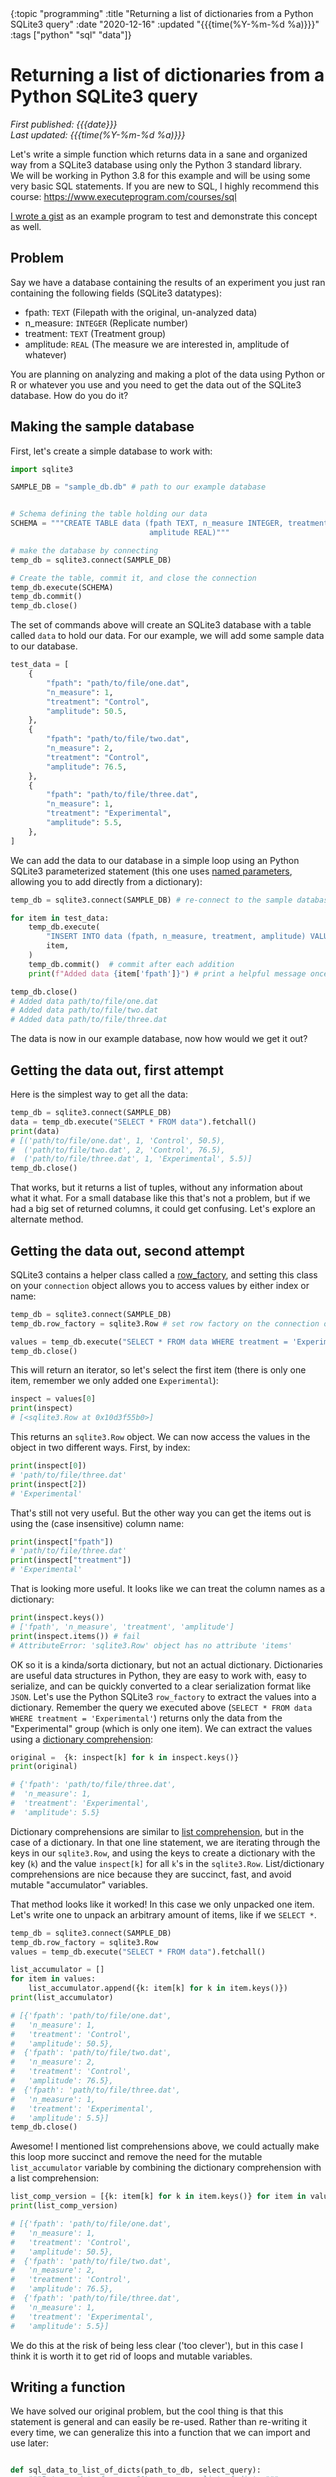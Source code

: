 #+HTML: <div id="edn">
#+HTML: {:topic "programming" :title "Returning a list of dictionaries from a Python SQLite3 query" :date "2020-12-16" :updated "{{{time(%Y-%m-%d %a)}}}" :tags ["python" "sql" "data"]}
#+HTML: </div>
#+OPTIONS: \n:1 toc:nil num:0 todo:nil ^:{} title:nil
#+PROPERTY: header-args :eval never-export
#+DATE: 2020-12-16 Wed
#+HTML:<h1 id="mainTitle">Returning a list of dictionaries from a Python SQLite3 query</h1>
#+TOC: headlines 1
#+HTML:<div id="article">
#+HTML:<div id="timedate">
/First published: {{{date}}}/
/Last updated: {{{time(%Y-%m-%d %a)}}}/
#+HTML:</div>

Let's write a simple function which returns data in a sane and organized way from a SQLite3 database using only the Python 3 standard library. 
We will be working in Python 3.8 for this example and will be using some very basic SQL statements. If you are new to SQL, I highly recommend this course: https://www.executeprogram.com/courses/sql

[[https://gist.github.com/nkicg6/473a7b7c1004859aca1314d073d4196d][I wrote a gist]] as an example program to test and demonstrate this concept as well. 


** Problem
:PROPERTIES:
:CUSTOM_ID: problem
:END:

Say we have a database containing the results of an experiment you just ran containing the following fields (SQLite3 datatypes):
- fpath: =TEXT= (Filepath with the original, un-analyzed data)
- n_measure: =INTEGER= (Replicate number)
- treatment: =TEXT= (Treatment group)
- amplitude: =REAL= (The measure we are interested in, amplitude of whatever)
You are planning on analyzing and making a plot of the data using Python or R or whatever you use and you need to get the data out of the SQLite3 database. How do you do it?

** Making the sample database
:PROPERTIES:
:CUSTOM_ID: making_the_sample_dataset
:END:

First, let's create a simple database to work with:

#+NAME: make the database
#+BEGIN_SRC python
  import sqlite3

  SAMPLE_DB = "sample_db.db" # path to our example database


  # Schema defining the table holding our data
  SCHEMA = """CREATE TABLE data (fpath TEXT, n_measure INTEGER, treatment TEXT,
                                 amplitude REAL)"""

  # make the database by connecting
  temp_db = sqlite3.connect(SAMPLE_DB)

  # Create the table, commit it, and close the connection
  temp_db.execute(SCHEMA)
  temp_db.commit()
  temp_db.close()
#+END_SRC

The set of commands above will create an SQLite3 database with a table called =data= to hold our data. For our example, we will add some sample data to our database.

#+NAME: add sample data
#+BEGIN_SRC python
  test_data = [
      {
          "fpath": "path/to/file/one.dat",
          "n_measure": 1,
          "treatment": "Control",
          "amplitude": 50.5,
      },
      {
          "fpath": "path/to/file/two.dat",
          "n_measure": 2,
          "treatment": "Control",
          "amplitude": 76.5,
      },
      {
          "fpath": "path/to/file/three.dat",
          "n_measure": 1,
          "treatment": "Experimental",
          "amplitude": 5.5,
      },
  ]
#+END_SRC

We can add the data to our database in a simple loop using an Python SQLite3 parameterized statement (this one uses [[https://docs.python.org/3/library/sqlite3.html#sqlite3.Cursor.execute][named parameters]], allowing you to add directly from a dictionary):

#+BEGIN_SRC python :session new :results output
  temp_db = sqlite3.connect(SAMPLE_DB) # re-connect to the sample database we just made

  for item in test_data:
      temp_db.execute(
          "INSERT INTO data (fpath, n_measure, treatment, amplitude) VALUES(:fpath, :n_measure, :treatment, :amplitude)",
          item,
      )
      temp_db.commit()  # commit after each addition
      print(f"Added data {item['fpath']}") # print a helpful message once added

  temp_db.close()
  # Added data path/to/file/one.dat
  # Added data path/to/file/two.dat
  # Added data path/to/file/three.dat
#+END_SRC

The data is now in our example database, now how would we get it out?

** Getting the data out, first attempt
:PROPERTIES:
:CUSTOM_ID: getting_the_data_out_first_attempt
:END:

Here is the simplest way to get all the data:

#+NAME: simple data retrieval
#+BEGIN_SRC python :session new :results output
  temp_db = sqlite3.connect(SAMPLE_DB)
  data = temp_db.execute("SELECT * FROM data").fetchall()
  print(data)
  # [('path/to/file/one.dat', 1, 'Control', 50.5),
  #  ('path/to/file/two.dat', 2, 'Control', 76.5),
  #  ('path/to/file/three.dat', 1, 'Experimental', 5.5)]
  temp_db.close()
#+END_SRC

That works, but it returns a list of tuples, without any information about what it what. For a small database like this that's not a problem, but if we had a big set of returned columns, it could get confusing. Let's explore an alternate method.

** Getting the data out, second attempt
:PROPERTIES:
:CUSTOM_ID: getting_the_data_out_second_attempt
:END:

SQLite3 contains a helper class called a [[https:https://docs.python.org/3/library/sqlite3.html#accessing-columns-by-name-instead-of-by-index][row_factory]], and setting this class on your =connection= object allows you to access values by either index or name:

#+NAME: using row_factory
#+BEGIN_SRC python :session new :results output
  temp_db = sqlite3.connect(SAMPLE_DB)
  temp_db.row_factory = sqlite3.Row # set row factory on the connection object

  values = temp_db.execute("SELECT * FROM data WHERE treatment = 'Experimental'").fetchall()
  temp_db.close()
#+END_SRC

This will return an iterator, so let's select the first item (there is only one item, remember we only added one =Experimental=):

#+NAME: checking the row_factory return
#+BEGIN_SRC python :session new :results output
  inspect = values[0]
  print(inspect)
  # [<sqlite3.Row at 0x10d3f55b0>]
#+END_SRC

This returns an =sqlite3.Row= object. We can now access the values in the object in two different ways. First, by index:

#+NAME: access the values from row object by index
#+BEGIN_SRC python :session new :results output
  print(inspect[0])
  # 'path/to/file/three.dat'
  print(inspect[2])
  # 'Experimental'
#+END_SRC

That's still not very useful. But the other way you can get the items out is using the (case insensitive) column name:

#+NAME: access the values from row object by column name
#+BEGIN_SRC python :session new :results output
print(inspect["fpath"])
# 'path/to/file/three.dat'
print(inspect["treatment"])
# 'Experimental'
#+END_SRC

That is looking more useful. It looks like we can treat the column names as a dictionary:

#+NAME: row object as a dictionary
#+BEGIN_SRC python :session new :results output
  print(inspect.keys())
  # ['fpath', 'n_measure', 'treatment', 'amplitude']
  print(inspect.items()) # fail
  # AttributeError: 'sqlite3.Row' object has no attribute 'items'
#+END_SRC

OK so it is a kinda/sorta dictionary, but not an actual dictionary. Dictionaries are useful data structures in Python, they are easy to work with, easy to serialize, and can be quickly converted to a clear serialization format like =JSON=. Let's use the Python SQLite3 =row_factory= to extract the values into a dictionary. Remember the query we executed above (=SELECT * FROM data WHERE treatment = 'Experimental'=) returns only the data from the  "Experimental" group (which is only one item). We can extract the values using a [[https://www.python.org/dev/peps/pep-0274/][dictionary comprehension]]:

#+NAME: dictionary comprehension extract
#+BEGIN_SRC python :session new :results output
  original =  {k: inspect[k] for k in inspect.keys()}
  print(original)

  # {'fpath': 'path/to/file/three.dat',
  #  'n_measure': 1,
  #  'treatment': 'Experimental',
  #  'amplitude': 5.5}
#+END_SRC

Dictionary comprehensions are similar to [[https://www.digitalocean.com/community/tutorials/understanding-list-comprehensions-in-python-3][list comprehension]], but in the case of a dictionary. In that one line statement, we are iterating through the keys in our =sqlite3.Row=, and using the keys to create a dictionary with the key (=k=) and the value =inspect[k]= for all =k='s in the =sqlite3.Row=. List/dictionary comprehensions are nice because they are succinct, fast, and avoid mutable "accumulator" variables. 

That method looks like it worked! In this case we only unpacked one item. Let's write one to unpack an arbitrary amount of items, like if we =SELECT *=. 

#+BEGIN_SRC python :session new :results output
  temp_db = sqlite3.connect(SAMPLE_DB)
  temp_db.row_factory = sqlite3.Row
  values = temp_db.execute("SELECT * FROM data").fetchall()

  list_accumulator = []
  for item in values:
      list_accumulator.append({k: item[k] for k in item.keys()})
  print(list_accumulator)

  # [{'fpath': 'path/to/file/one.dat',
  #   'n_measure': 1,
  #   'treatment': 'Control',
  #   'amplitude': 50.5},
  #  {'fpath': 'path/to/file/two.dat',
  #   'n_measure': 2,
  #   'treatment': 'Control',
  #   'amplitude': 76.5},
  #  {'fpath': 'path/to/file/three.dat',
  #   'n_measure': 1,
  #   'treatment': 'Experimental',
  #   'amplitude': 5.5}]
  temp_db.close()
 #+END_SRC

Awesome! I mentioned list comprehensions above, we could actually make this loop more succinct and remove the need for the mutable =list_accumulator= variable by combining the dictionary comprehension with a list comprehension:

#+NAME: loop with a list comprehension
#+BEGIN_SRC python :session new :results output
  list_comp_version = [{k: item[k] for k in item.keys()} for item in values]
  print(list_comp_version)

  # [{'fpath': 'path/to/file/one.dat',
  #   'n_measure': 1,
  #   'treatment': 'Control',
  #   'amplitude': 50.5},
  #  {'fpath': 'path/to/file/two.dat',
  #   'n_measure': 2,
  #   'treatment': 'Control',
  #   'amplitude': 76.5},
  #  {'fpath': 'path/to/file/three.dat',
  #   'n_measure': 1,
  #   'treatment': 'Experimental',
  #   'amplitude': 5.5}]
#+END_SRC

We do this at the risk of being less clear ('too clever'), but in this case I think it is worth it to get rid of loops and mutable variables. 

** Writing a function
:PROPERTIES:
:CUSTOM_ID: writing_a_function
:END:

We have solved our original problem, but the cool thing is that this statement is general and can easily be re-used. Rather than re-writing it every time, we can generalize this into a function that we can import and use later:

#+NAME: a function to return data as a list of dictionaries
#+BEGIN_SRC python :session new :results output

  def sql_data_to_list_of_dicts(path_to_db, select_query):
      """Returns data from an SQL query as a list of dicts."""
      try:
          con = sqlite3.connect(path_to_db)
          con.row_factory = sqlite3.Row
          things = con.execute(select_query).fetchall()
          unpacked = [{k: item[k] for k in item.keys()} for item in things]
          return unpacked
      except Exception as e:
          print(f"Failed to execute. Query: {select_query}\n with error:\n{e}")
          return []
      finally:
          con.close()
#+END_SRC

I've added a few error/exception handlers, but this is very similar to our original code. Here is how to use it with the database we already made:

#+NAME: using our function
#+BEGIN_SRC python :session new :results output
  QUERY = "SELECT * FROM data"

  returned_data = sql_data_to_list_of_dicts(SAMPLE_DB, QUERY)

  print(returned_data)

  # [{'fpath': 'path/to/file/one.dat',
  #   'n_measure': 1,
  #   'treatment': 'Control',
  #   'amplitude': 50.5},
  #  {'fpath': 'path/to/file/two.dat',
  #   'n_measure': 2,
  #   'treatment': 'Control',
  #   'amplitude': 76.5},
  #  {'fpath': 'path/to/file/three.dat',
  #   'n_measure': 1,
  #   'treatment': 'Experimental',
  #   'amplitude': 5.5}]

#+END_SRC

** Wrapping up: use the standard library if you can
:PROPERTIES:
:CUSTOM_ID: wrapping_up
:END:

This is a nice way to work when programming: Solve your original problem, then think about how to generalize it into a function for re-use. 
Sometimes the generalization is not worth the trouble, but in this case, we have a very useful function for serializing and returning data using only pure python + the standard library. Simplicity is *essential* for re-usable code. While no doubt =pandas= has great helper functions for similar tasks, if you don't have to take on a heavy dependency you probably shouldn't. Pure python and the standard library are powerful and this will work anywhere python3 is available, no =pip install pandas= or virtual environments needed. 

You can run this example using [[https://gist.github.com/nkicg6/473a7b7c1004859aca1314d073d4196d][this github gist]].

#+HTML:</div>
